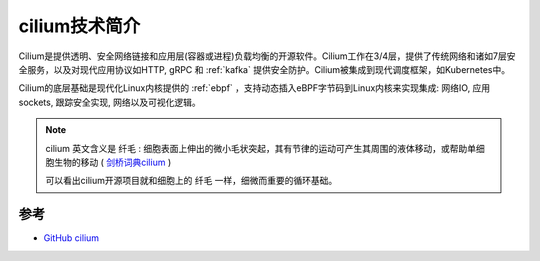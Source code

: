 .. _intro_cilium:

===============
cilium技术简介
===============

.. figure:: ../../../_static/kubernetes/network/cilium/cilium.png

Cilium是提供透明、安全网络链接和应用层(容器或进程)负载均衡的开源软件。Cilium工作在3/4层，提供了传统网络和诸如7层安全服务，以及对现代应用协议如HTTP, gRPC 和 :ref:`kafka` 提供安全防护。Cilium被集成到现代调度框架，如Kubernetes中。

Cilium的底层基础是现代化Linux内核提供的 :ref:`ebpf` ，支持动态插入eBPF字节码到Linux内核来实现集成: 网络IO, 应用sockets, 跟踪安全实现, 网络以及可视化逻辑。

.. figure:: ../../../_static/kubernetes/network/cilium/cilium_func.png
   :scale: 70

.. note::

   cilium 英文含义是 ``纤毛`` : 细胞表面上伸出的微小毛状突起，其有节律的运动可产生其周围的液体移动，或帮助单细胞生物的移动 ( `剑桥词典cilium <https://dictionary.cambridge.org/zhs/词典/英语-汉语-简体/cilium>`_ )

   可以看出cilium开源项目就和细胞上的 ``纤毛`` 一样，细微而重要的循环基础。

参考
=====

- `GitHub cilium <https://github.com/cilium/cilium>`_
